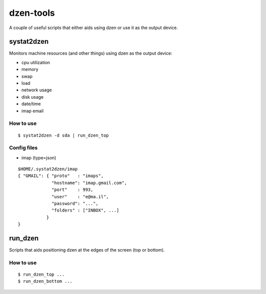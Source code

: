 ============
 dzen-tools
============

A couple of useful scripts that either aids using dzen or use it as the output device.

systat2dzen
===========

Monitors machine resources (and other things) using dzen as the output device:

* cpu utilization
* memory
* swap
* load
* network usage
* disk usage
* date/time
* imap email

How to use
----------

::

  $ systat2dzen -d sda | run_dzen_top

Config files
------------

* imap (type=json)

::

  $HOME/.systat2dzen/imap
  { "GMAIL": { "proto"   : "imaps",
               "hostname": "imap.gmail.com",
               "port"    : 993,
               "user"    : "e@ma.il",
               "password": "...",
               "folders" : ["INBOX", ...]
             }
  }

run_dzen
========

Scripts that aids positioning dzen at the edges of the screen (top or bottom).

How to use
----------

::

  $ run_dzen_top ...
  $ run_dzen_bottom ...
